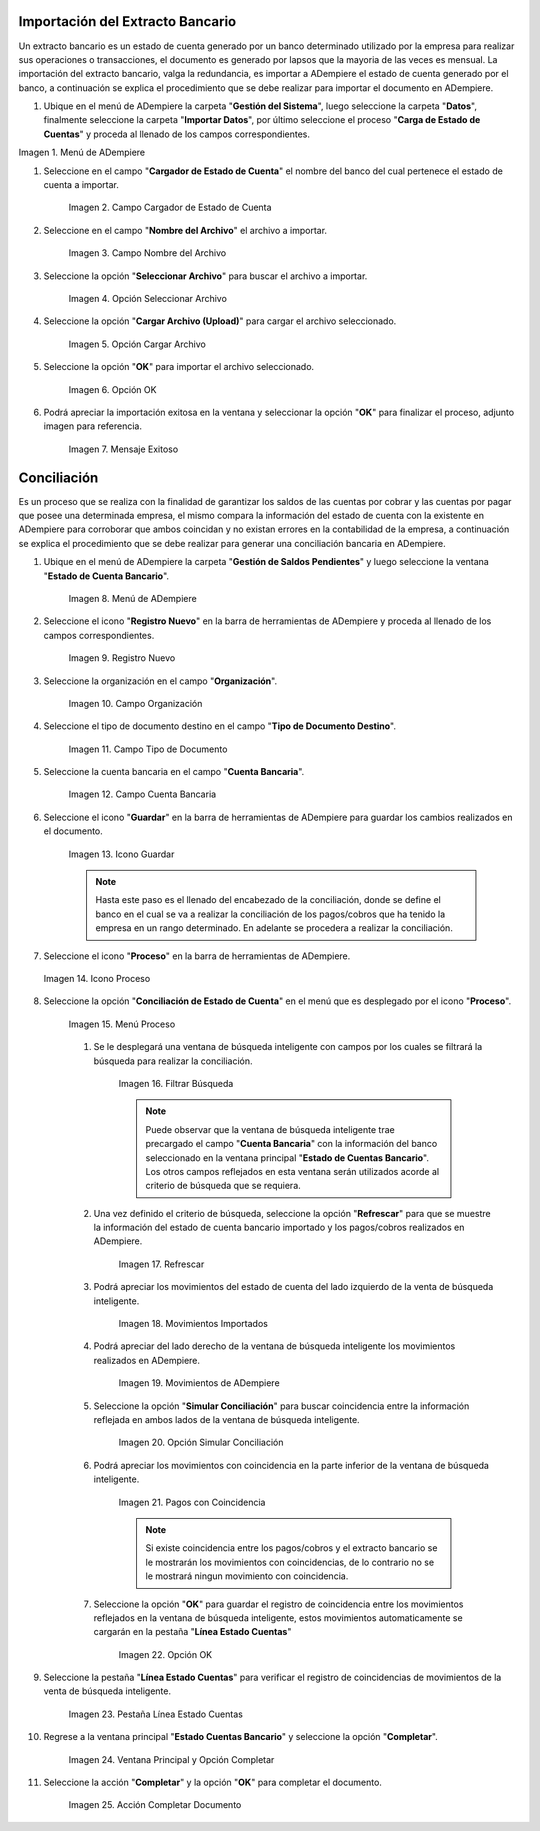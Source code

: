 .. _Menú de ADempiere: resources/menuimportacion.png

   

**Importación del Extracto Bancario**
-------------------------------------

Un extracto bancario es un estado de cuenta generado por un banco determinado utilizado por la empresa para realizar sus operaciones o transacciones, el documento es generado por lapsos que la mayoria de las veces es mensual. La importación del extracto bancario, valga la redundancia, es importar a ADempiere el estado de cuenta generado por el banco, a continuación se explica el procedimiento que se debe realizar para importar el documento en ADempiere.

#. Ubique en el menú de ADempiere la carpeta "**Gestión del Sistema**", luego seleccione la carpeta "**Datos**", finalmente seleccione la carpeta "**Importar Datos**", por último seleccione el proceso "**Carga de Estado de Cuentas**" y proceda al llenado de los campos correspondientes.

.. Menú de ADempiere_.

Imagen 1. Menú de ADempiere


#. Seleccione en el campo "**Cargador de Estado de Cuenta**" el nombre del banco del cual pertenece el estado de cuenta a importar.

      .. resources/conciliación-automática-02

      .. figure:: resources/banco.png
         :align: center
         :alt: Campo Cargador de Estado de Cuenta
   
         Imagen 2. Campo Cargador de Estado de Cuenta
   
#. Seleccione en el campo "**Nombre del Archivo**" el archivo a importar.
   
      .. resources/conciliación-automática-03

      .. figure:: resources/nombre.png
         :align: center
         :alt: Campo Nombre del Archivo
   
         Imagen 3. Campo Nombre del Archivo
   
#. Seleccione la opción "**Seleccionar Archivo**" para buscar el archivo a importar.
   
      .. resources/conciliación-automática-04

      .. figure:: resources/nueva.png
         :align: center
         :alt: Opción Seleccionar Archivo
   
         Imagen 4. Opción Seleccionar Archivo
   
#. Seleccione la opción "**Cargar Archivo (Upload)**" para cargar el archivo seleccionado.
   
      .. resources/conciliación-automática-05

      .. figure:: resources/archivo.png
         :align: center
         :alt: Opción Cargar Archivo
   
         Imagen 5. Opción Cargar Archivo
   
#. Seleccione la opción "**OK**" para importar el archivo seleccionado.
   
      .. resources/conciliación-automática-06

      .. figure:: resources/ok.png
         :align: center
         :alt: Opción OK
   
         Imagen 6. Opción OK
   
#. Podrá apreciar la importación exitosa en la ventana y seleccionar la opción "**OK**" para finalizar el proceso, adjunto imagen para referencia.
   
      .. resources/conciliación-automática-07

      .. figure:: resources/finalimportacion.png
         :align: center
         :alt: Mensaje Exitoso
   
         Imagen 7. Mensaje Exitoso
   
**Conciliación**
----------------

Es un proceso que se realiza con la finalidad de garantizar los saldos de las cuentas por cobrar y las cuentas por pagar que posee una determinada empresa, el mismo compara la información del estado de cuenta con la existente en ADempiere para corroborar que ambos coincidan y no existan errores en la contabilidad de la empresa, a continuación se explica el procedimiento que se debe realizar para generar una conciliación bancaria en ADempiere.

#. Ubique en el menú de ADempiere la carpeta "**Gestión de Saldos Pendientes**" y luego seleccione la ventana "**Estado de Cuenta Bancario**".

      .. resources/conciliación-automática-08
   
      .. figure:: resources/menuconciliacion.png
         :align: center
         :alt: Menú de ADempiere

         Imagen 8. Menú de ADempiere

#. Seleccione el icono "**Registro Nuevo**" en la barra de herramientas de ADempiere y proceda al llenado de los campos correspondientes.

      .. resources/conciliación-automática-09
   
      .. figure:: resources/nuevoreg.png
         :align: center
         :alt: Registro Nuevo

         Imagen 9. Registro Nuevo

#. Seleccione la organización en el campo "**Organización**".

      .. resources/conciliación-automática-10
   
      .. figure:: resources/organizacion.png
         :align: center
         :alt: Campo Organización

         Imagen 10. Campo Organización

#. Seleccione el tipo de documento destino en el campo "**Tipo de Documento Destino**".

      .. resources/conciliación-automática-11
   
      .. figure:: resources/tipodoc.png
         :align: center
         :alt: Campo Tipo de Documento Destino

         Imagen 11. Campo Tipo de Documento

#. Seleccione la cuenta bancaria en el campo "**Cuenta Bancaria**".

      .. resources/conciliación-automática-12
   
      .. figure:: resources/cuentabancaria.png
         :align: center
         :alt: Campo Cuenta Bancaria

         Imagen 12. Campo Cuenta Bancaria

#. Seleccione el icono "**Guardar**" en la barra de herramientas de ADempiere para guardar los cambios realizados en el documento.

      .. resources/conciliación-automática-13
   
      .. figure:: resources/guardar.png
         :align: center
         :alt: Icono Guardar

         Imagen 13. Icono Guardar


      .. note::

            Hasta este paso es el llenado del encabezado de la conciliación, donde se define el banco en el cual se va a realizar la conciliación de los pagos/cobros que ha tenido la empresa en un rango determinado. En adelante se procedera a realizar la conciliación.


#. Seleccione el icono "**Proceso**" en la barra de herramientas de ADempiere.

   .. resources/conciliación-automática-14
   
   .. figure:: resources/proceso.png
      :align: center
      :alt: Icono Proceso

      Imagen 14. Icono Proceso


#. Seleccione la opción "**Conciliación de Estado de Cuenta**" en el menú que es desplegado por el icono "**Proceso**".

      .. resources/conciliación-automática-15


      .. figure:: resources/conciliar.png
         :align: center
         :alt: Menú Proceso

         Imagen 15. Menú Proceso


      #. Se le desplegará una ventana de búsqueda inteligente con campos por los cuales se filtrará la búsqueda para realizar la conciliación.

            .. resources/conciliación-automática-16
      
            .. figure:: resources/datos.png
               :align: center
               :alt: Filtrar Búsqueda

               Imagen 16. Filtrar Búsqueda


            .. note::

                  Puede observar que la ventana de búsqueda inteligente trae precargado el campo "**Cuenta Bancaria**" con la información del banco seleccionado en la ventana principal "**Estado de Cuentas Bancario**". Los otros campos reflejados en esta ventana serán utilizados acorde al criterio de búsqueda que se requiera.

      #. Una vez definido el criterio de búsqueda, seleccione la opción "**Refrescar**" para que se muestre la información del estado de cuenta bancario importado y los pagos/cobros realizados en ADempiere.

            .. resources/conciliación-automática-17
      
            .. figure:: resources/refrescar.png
               :align: center
               :alt: Refrescar

               Imagen 17. Refrescar

      #. Podrá apreciar los movimientos del estado de cuenta del lado izquierdo de la venta de búsqueda inteligente.

            .. resources/conciliación-automática-18
      
            .. figure:: resources/movimientos.png
               :align: center
               :alt: Movimientos Importados

               Imagen 18. Movimientos Importados

      #. Podrá apreciar del lado derecho de la ventana de búsqueda inteligente los movimientos realizados en ADempiere.

            .. resources/conciliación-automática-19
      
            .. figure:: resources/movimientosad.png
               :align: center
               :alt: Movimientos de ADempiere

               Imagen 19. Movimientos de ADempiere

      #. Seleccione la opción "**Simular Conciliación**" para buscar coincidencia entre la información reflejada en ambos lados de la ventana de búsqueda inteligente.

            .. resources/conciliación-automática-20
      
            .. figure:: resources/simular.png
               :align: center
               :alt: Opción Simular Conciliación

               Imagen 20. Opción Simular Conciliación

      #. Podrá apreciar los movimientos con coincidencia en la parte inferior de la ventana de búsqueda inteligente.

            .. resources/conciliación-automática-21
      
            .. figure:: resources/coincidencias.png
               :align: center
               :alt: Pagos con Coincidencia

               Imagen 21. Pagos con Coincidencia

            .. note::

                  Si existe coincidencia entre los pagos/cobros y el extracto bancario se le mostrarán los movimientos con coincidencias, de lo contrario no se le mostrará ningun movimiento con coincidencia.

      #. Seleccione la opción "**OK**" para guardar el registro de coincidencia entre los movimientos reflejados en la ventana de búsqueda inteligente, estos movimientos automaticamente se cargarán en la pestaña "**Línea Estado Cuentas**"

            .. resources/conciliación-automática-22
      
            .. figure:: resources/okbusqueda.png
               :align: center
               :alt: Opción OK

               Imagen 22. Opción OK

#. Seleccione la pestaña "**Línea Estado Cuentas**" para verificar el registro de coincidencias de movimientos de la venta de búsqueda inteligente.

      .. resources/conciliación-automática-23
   
      .. figure:: resources/linea.png
         :align: center
         :alt: Pestaña Línea Estado Cuentas

         Imagen 23. Pestaña Línea Estado Cuentas

#. Regrese a la ventana principal "**Estado Cuentas Bancario**" y seleccione la opción "**Completar**".

      .. resources/conciliación-automática-24
   
      .. figure:: resources/ventanaycompletar.png
         :align: center 
         :alt: Ventana Principal y Opción Completar

         Imagen 24. Ventana Principal y Opción Completar

#. Seleccione la acción "**Completar**" y la opción "**OK**" para completar el documento.

      .. resources/conciliación-automática-25
   
      .. figure:: resources/completar.png
         :align: center 
         :alt: Acción Completar Documento

         Imagen 25. Acción Completar Documento
